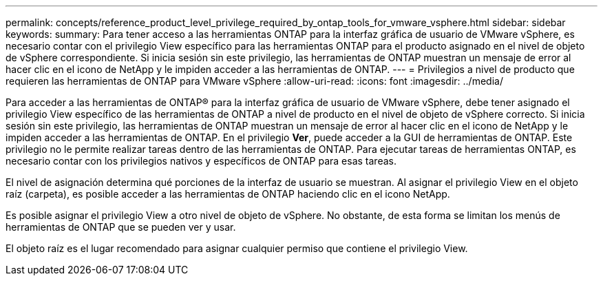 ---
permalink: concepts/reference_product_level_privilege_required_by_ontap_tools_for_vmware_vsphere.html 
sidebar: sidebar 
keywords:  
summary: Para tener acceso a las herramientas ONTAP para la interfaz gráfica de usuario de VMware vSphere, es necesario contar con el privilegio View específico para las herramientas ONTAP para el producto asignado en el nivel de objeto de vSphere correspondiente. Si inicia sesión sin este privilegio, las herramientas de ONTAP muestran un mensaje de error al hacer clic en el icono de NetApp y le impiden acceder a las herramientas de ONTAP. 
---
= Privilegios a nivel de producto que requieren las herramientas de ONTAP para VMware vSphere
:allow-uri-read: 
:icons: font
:imagesdir: ../media/


[role="lead"]
Para acceder a las herramientas de ONTAP® para la interfaz gráfica de usuario de VMware vSphere, debe tener asignado el privilegio View específico de las herramientas de ONTAP a nivel de producto en el nivel de objeto de vSphere correcto. Si inicia sesión sin este privilegio, las herramientas de ONTAP muestran un mensaje de error al hacer clic en el icono de NetApp y le impiden acceder a las herramientas de ONTAP.
En el privilegio *Ver*, puede acceder a la GUI de herramientas de ONTAP. Este privilegio no le permite realizar tareas dentro de las herramientas de ONTAP. Para ejecutar tareas de herramientas ONTAP, es necesario contar con los privilegios nativos y específicos de ONTAP para esas tareas.

El nivel de asignación determina qué porciones de la interfaz de usuario se muestran. Al asignar el privilegio View en el objeto raíz (carpeta), es posible acceder a las herramientas de ONTAP haciendo clic en el icono NetApp.

Es posible asignar el privilegio View a otro nivel de objeto de vSphere. No obstante, de esta forma se limitan los menús de herramientas de ONTAP que se pueden ver y usar.

El objeto raíz es el lugar recomendado para asignar cualquier permiso que contiene el privilegio View.
